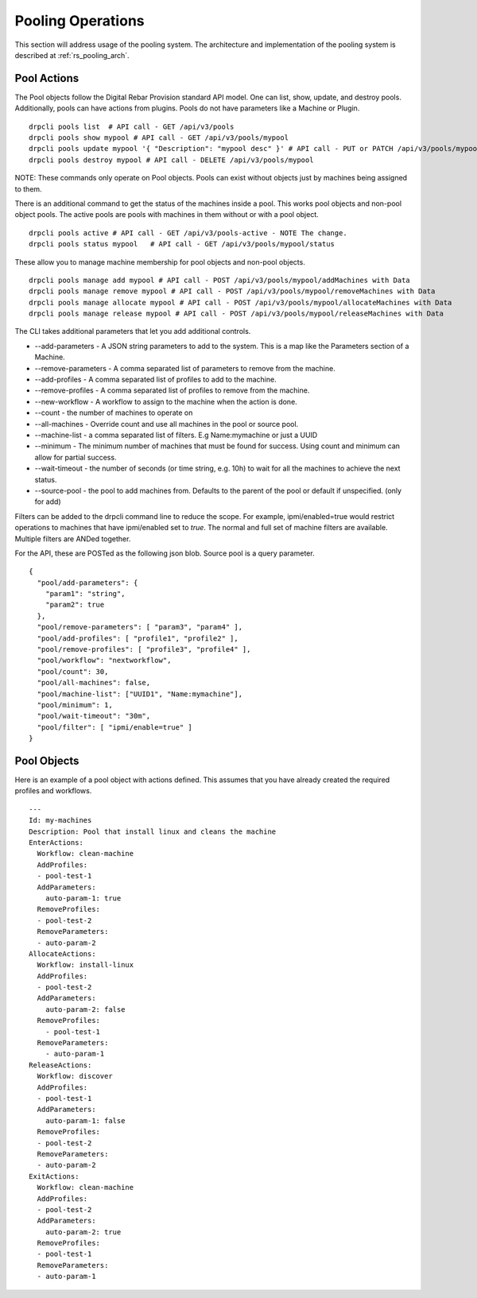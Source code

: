 .. Copyright (c) 2020 RackN Inc.
.. Licensed under the Apache License, Version 2.0 (the "License");
.. Digital Rebar Platform documentation under Digital Rebar master license
.. index::
  pair: Digital Rebar Platform; Pooling Operations

.. _rs_pooling_ops:

Pooling Operations
==================

This section will address usage of the pooling system.  The architecture and implementation of the pooling system is
described at :ref:`rs_pooling_arch`.

Pool Actions
------------

The Pool objects follow the Digital Rebar Provision standard API model.  One can list, show, update, and destroy pools.
Additionally, pools can have actions from plugins.  Pools do not have parameters like a Machine or Plugin.

::

  drpcli pools list  # API call - GET /api/v3/pools
  drpcli pools show mypool # API call - GET /api/v3/pools/mypool
  drpcli pools update mypool '{ "Description": "mypool desc" }' # API call - PUT or PATCH /api/v3/pools/mypool with Data
  drpcli pools destroy mypool # API call - DELETE /api/v3/pools/mypool


NOTE: These commands only operate on Pool objects.  Pools can exist without objects just by machines being assigned
to them.

There is an additional command to get the status of the machines inside a pool.  This works pool objects and non-pool
object pools.  The active pools are pools with machines in them without or with a pool object.

::

  drpcli pools active # API call - GET /api/v3/pools-active - NOTE The change.
  drpcli pools status mypool   # API call - GET /api/v3/pools/mypool/status

These allow you to manage machine membership for pool objects and non-pool objects.

::

  drpcli pools manage add mypool # API call - POST /api/v3/pools/mypool/addMachines with Data
  drpcli pools manage remove mypool # API call - POST /api/v3/pools/mypool/removeMachines with Data
  drpcli pools manage allocate mypool # API call - POST /api/v3/pools/mypool/allocateMachines with Data
  drpcli pools manage release mypool # API call - POST /api/v3/pools/mypool/releaseMachines with Data

The CLI takes additional parameters that let you add additional controls.

* --add-parameters - A JSON string parameters to add to the system.  This is a map like the Parameters section of a Machine.
* --remove-parameters - A comma separated list of parameters to remove from the machine.
* --add-profiles - A comma separated list of profiles to add to the machine.
* --remove-profiles - A comma separated list of profiles to remove from the machine.
* --new-workflow - A workflow to assign to the machine when the action is done.
* --count - the number of machines to operate on
* --all-machines - Override count and use all machines in the pool or source pool.
* --machine-list - a comma separated list of filters.  E.g Name:mymachine or just a UUID
* --minimum - The minimum number of machines that must be found for success.  Using count and minimum can allow for partial success.
* --wait-timeout - the number of seconds (or time string, e.g. 10h) to wait for all the machines to achieve the next status.
* --source-pool - the pool to add machines from.  Defaults to the parent of the pool or default if unspecified. (only for add)

Filters can be added to the drpcli command line to reduce the scope.  For example, ipmi/enabled=true would restrict operations
to machines that have ipmi/enabled set to `true`.  The normal and full set of machine filters are available.  Multiple
filters are ANDed together.

For the API, these are POSTed as the following json blob.  Source pool is a query parameter.

::

  {
    "pool/add-parameters": {
      "param1": "string",
      "param2": true
    },
    "pool/remove-parameters": [ "param3", "param4" ],
    "pool/add-profiles": [ "profile1", "profile2" ],
    "pool/remove-profiles": [ "profile3", "profile4" ],
    "pool/workflow": "nextworkflow",
    "pool/count": 30,
    "pool/all-machines": false,
    "pool/machine-list": ["UUID1", "Name:mymachine"],
    "pool/minimum": 1,
    "pool/wait-timeout": "30m",
    "pool/filter": [ "ipmi/enable=true" ]
  }




Pool Objects
------------

Here is an example of a pool object with actions defined.  This assumes that you have already created the required
profiles and workflows.


::

  ---
  Id: my-machines
  Description: Pool that install linux and cleans the machine
  EnterActions:
    Workflow: clean-machine
    AddProfiles:
    - pool-test-1
    AddParameters:
      auto-param-1: true
    RemoveProfiles:
    - pool-test-2
    RemoveParameters:
    - auto-param-2
  AllocateActions:
    Workflow: install-linux
    AddProfiles:
    - pool-test-2
    AddParameters:
      auto-param-2: false
    RemoveProfiles:
      - pool-test-1
    RemoveParameters:
      - auto-param-1
  ReleaseActions:
    Workflow: discover
    AddProfiles:
    - pool-test-1
    AddParameters:
      auto-param-1: false
    RemoveProfiles:
    - pool-test-2
    RemoveParameters:
    - auto-param-2
  ExitActions:
    Workflow: clean-machine
    AddProfiles:
    - pool-test-2
    AddParameters:
      auto-param-2: true
    RemoveProfiles:
    - pool-test-1
    RemoveParameters:
    - auto-param-1

